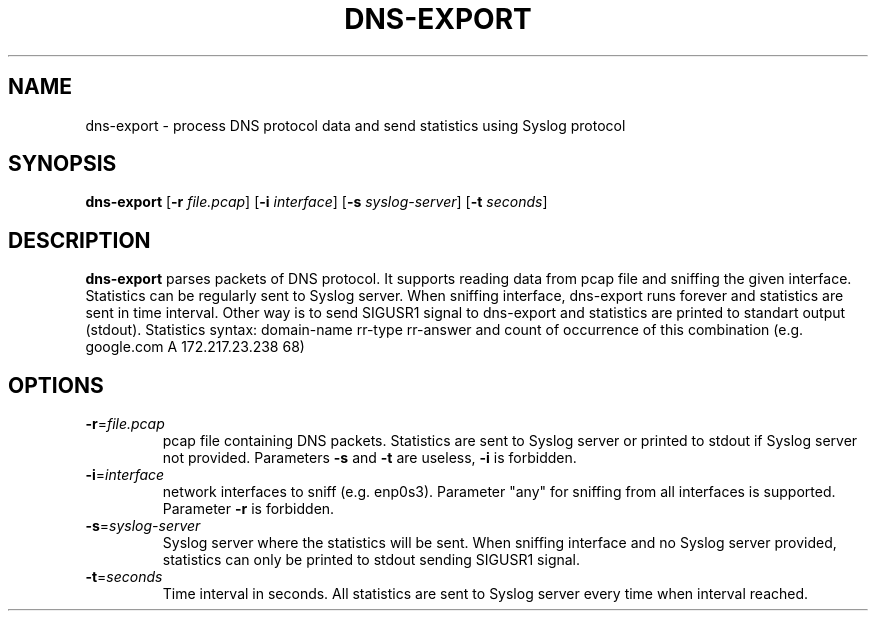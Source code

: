 .TH DNS-EXPORT 1
.SH NAME
dns-export \- process DNS protocol data and send statistics using Syslog protocol 
.SH SYNOPSIS
.B dns-export
[\fB\-r\fR \fIfile.pcap\fR]
[\fB\-i\fR \fIinterface\fR]
[\fB\-s\fR \fIsyslog-server\fR]
[\fB\-t\fR \fIseconds\fR]
.SH DESCRIPTION
.B dns-export
parses packets of DNS protocol. It supports reading data from pcap file and sniffing the given interface.\
 Statistics can be regularly sent to Syslog server.\
 When sniffing interface, dns-export runs forever and statistics are sent in time interval.\
 Other way is to send SIGUSR1 signal to dns-export and statistics are printed to standart output (stdout).\
 Statistics syntax: domain-name rr-type rr-answer and count of occurrence of this combination (e.g. google.com A 172.217.23.238 68)
.SH OPTIONS
.TP
.BR \-r =\fIfile.pcap\fR
pcap file containing DNS packets. Statistics are sent to Syslog server or printed to stdout if Syslog server not provided. Parameters \fB\-s\fR and \fB\-t\fR are useless, \fB\-i\fR is forbidden. 
.TP
.BR \-i =\fIinterface\fR
network interfaces to sniff (e.g. enp0s3). Parameter "any" for sniffing from all interfaces is supported. Parameter \fB\-r\fR is forbidden.
.TP
.BR \-s =\fIsyslog-server\fR
Syslog server where the statistics will be sent. When sniffing interface and no Syslog server provided, 
statistics can only be printed to stdout sending SIGUSR1 signal.
.TP
.BR \-t =\fIseconds\fR
Time interval in seconds. All statistics are sent to Syslog server every time when interval reached. 
